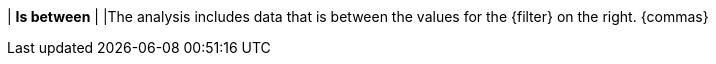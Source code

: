 | *Is between*
|
|The analysis includes data that is between the values for the {filter} on the right. {commas}

